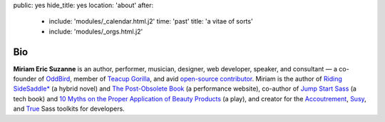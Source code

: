 public: yes
hide_title: yes
location: 'about'
after:
  - include: 'modules/_calendar.html.j2'
    time: 'past'
    title: 'a vitae of sorts'
  - include: 'modules/_orgs.html.j2'


Bio
===

**Miriam Eric Suzanne**
is an author, performer, musician, designer,
web developer, speaker, and consultant —
a co-founder of `OddBird`_,
member of `Teacup Gorilla`_,
and avid `open-source contributor`_.
Miriam is the author of
`Riding SideSaddle*`_ (a hybrid novel) and
`The Post-Obsolete Book`_ (a performance website),
co-author of
`Jump Start Sass`_ (a tech book) and
`10 Myths on the Proper Application of Beauty Products`_ (a play),
and creator for the `Accoutrement`_, `Susy`_, and `True`_
Sass toolkits for developers.

.. _Riding SideSaddle*: http://ridingsidesaddle.com
.. _OddBird: http://oddbird.net/
.. _Teacup Gorilla: http://teacupgorilla.com/
.. _open-source contributor: http://github.com/mirisuzanne/

.. _10 Myths on the Proper Application of Beauty Products: https://www.oddbooksapp.com/book/10-myths
.. _Jump Start Sass: https://www.sitepoint.com/premium/books/jump-start-sass
.. _The Post-Obsolete Book: http://www.post-obsolete.com
.. _Accoutrement: http://oddbird.net/accoutrement/
.. _Susy: http://susy.oddbird.net/
.. _True: http://oddbird.net/true
